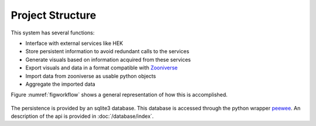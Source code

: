 Project Structure
=================

This system has several functions:

- Interface with external services like HEK
- Store persistent information to avoid redundant calls to the services
- Generate visuals based on information acquired from these services
- Export visuals and data in a format compatible with Zooniverse_
- Import data from zooniverse as usable python objects
- Aggregate the imported data

Figure :numref:`figworkflow` shows a general representation of how this is accomplished.


.. _figworkflow:
.. figure:: /_static/workflow.png
  :alt: The general workflow

.. _Zooniverse: https://www.zooniverse.org/

The persistence is provided by an sqlite3 database. This database is accessed through the python wrapper `peewee <http://docs.peewee-orm.com/en/latest/>`_. An description of the api is provided in :doc:`/database/index`.
